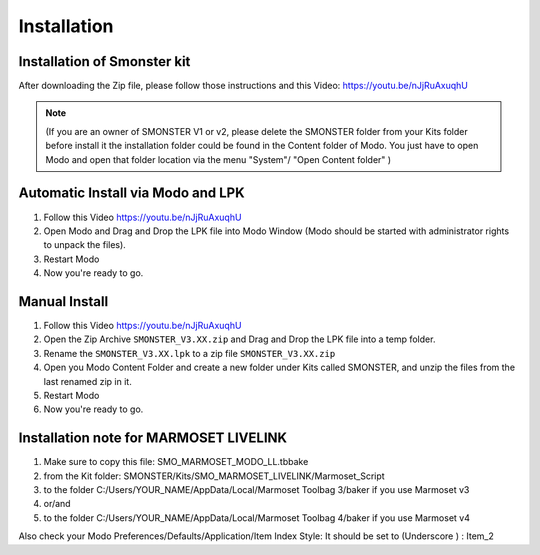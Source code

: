 Installation
============

.. _installation_smonster:

Installation of Smonster kit
----------------------------
After downloading the Zip file, please follow those instructions and this Video:	https://youtu.be/nJjRuAxuqhU

.. note::

   (If you are an owner of SMONSTER V1 or v2, please delete the SMONSTER folder from your Kits folder before install it the installation folder could be found in the Content folder of Modo. You just have to open Modo and open that folder location via the menu "System"/ "Open Content folder" )


.. _installation_smonster_automatic:

Automatic Install via Modo and LPK
----------------------------------
#. Follow this Video https://youtu.be/nJjRuAxuqhU
#. Open Modo and Drag and Drop the LPK file into Modo Window (Modo should be started with administrator rights to unpack the files).
#. Restart Modo
#. Now you're ready to go.



.. _installation_smonster_manual:

Manual Install 
--------------
#. Follow this Video https://youtu.be/nJjRuAxuqhU
#. Open the Zip Archive ``SMONSTER_V3.XX.zip`` and Drag and Drop the LPK file into a temp folder.
#. Rename the ``SMONSTER_V3.XX.lpk`` to a zip file ``SMONSTER_V3.XX.zip``
#. Open you Modo Content Folder and create a new folder under Kits called SMONSTER, and unzip the files from the last renamed zip in it.
#. Restart Modo
#. Now you're ready to go.



.. _installation_marmoset_livelink:

Installation note for MARMOSET LIVELINK
---------------------------------------
#. Make sure to copy this file:    SMO_MARMOSET_MODO_LL.tbbake
#. from the Kit folder:            SMONSTER/Kits/SMO_MARMOSET_LIVELINK/Marmoset_Script
#. to the folder                   C:/Users/YOUR_NAME/AppData/Local/Marmoset Toolbag 3/baker if you use Marmoset v3
#. or/and
#. to the folder                   C:/Users/YOUR_NAME/AppData/Local/Marmoset Toolbag 4/baker if you use Marmoset v4

Also check your Modo Preferences/Defaults/Application/Item Index Style: It should be set to (Underscore ) : Item_2

